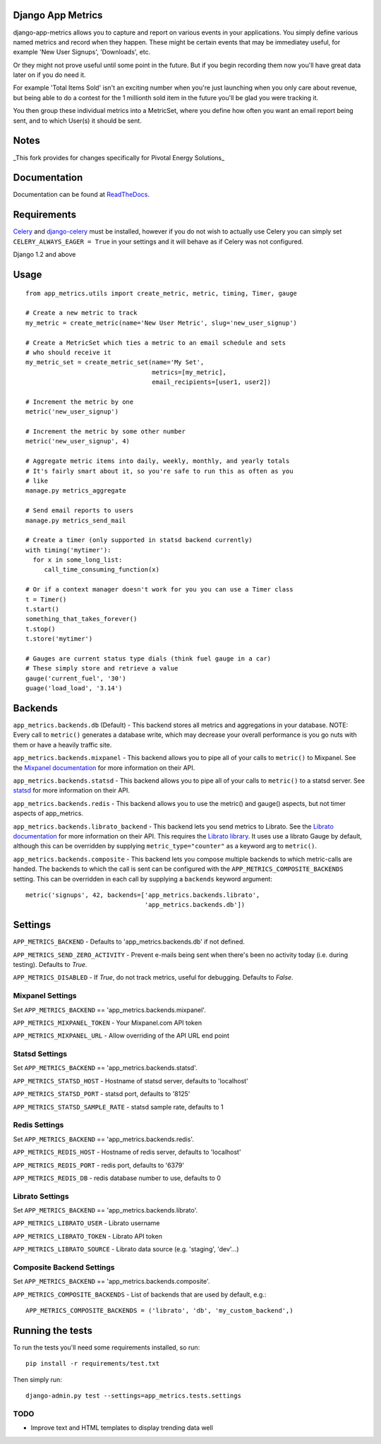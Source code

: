 
Django App Metrics
==================

.. image:: https://secure.travis-ci.org/frankwiles/django-app-metrics.png
    :alt: Build Status
    :target: http://travis-ci.org/frankwiles/django-app-metrics

django-app-metrics allows you to capture and report on various events in your
applications.  You simply define various named metrics and record when they
happen.  These might be certain events that may be immediatey useful, for
example 'New User Signups', 'Downloads', etc.

Or they might not prove useful until some point in the future.  But if you
begin recording them now you'll have great data later on if you do need it.

For example 'Total Items Sold' isn't an exciting number when you're just
launching when you only care about revenue, but being able to do a contest
for the 1 millionth sold item in the future you'll be glad you were tracking
it.

You then group these individual metrics into a MetricSet, where you define
how often you want an email report being sent, and to which User(s) it should
be sent.

Notes
=====
_This fork provides for changes specifically for Pivotal Energy Solutions_


Documentation
=============

Documentation can be found at ReadTheDocs_.

.. _ReadTheDocs: http://django-app-metrics.readthedocs.org/

Requirements
============

Celery_ and `django-celery`_ must be installed, however if you do not wish to
actually use Celery you can simply set ``CELERY_ALWAYS_EAGER = True`` in your
settings and it will behave as if Celery was not configured.

.. _Celery: http://celeryproject.org/
.. _`django-celery`: http://ask.github.com/django-celery/

Django 1.2 and above

Usage
=====

::

  from app_metrics.utils import create_metric, metric, timing, Timer, gauge

  # Create a new metric to track
  my_metric = create_metric(name='New User Metric', slug='new_user_signup')

  # Create a MetricSet which ties a metric to an email schedule and sets
  # who should receive it
  my_metric_set = create_metric_set(name='My Set',
                                    metrics=[my_metric],
                                    email_recipients=[user1, user2])

  # Increment the metric by one
  metric('new_user_signup')

  # Increment the metric by some other number
  metric('new_user_signup', 4)

  # Aggregate metric items into daily, weekly, monthly, and yearly totals
  # It's fairly smart about it, so you're safe to run this as often as you
  # like
  manage.py metrics_aggregate

  # Send email reports to users
  manage.py metrics_send_mail

  # Create a timer (only supported in statsd backend currently)
  with timing('mytimer'):
    for x in some_long_list:
       call_time_consuming_function(x)

  # Or if a context manager doesn't work for you you can use a Timer class
  t = Timer()
  t.start()
  something_that_takes_forever()
  t.stop()
  t.store('mytimer')

  # Gauges are current status type dials (think fuel gauge in a car)
  # These simply store and retrieve a value
  gauge('current_fuel', '30')
  guage('load_load', '3.14')

Backends
========

``app_metrics.backends.db`` (Default) - This backend stores all metrics and
aggregations in your database. NOTE: Every call to ``metric()`` generates a
database write, which may decrease your overall performance is you go nuts
with them or have a heavily traffic site.

``app_metrics.backends.mixpanel`` - This backend allows you to pipe all of
your calls to ``metric()`` to Mixpanel. See the `Mixpanel documentation`_
for more information on their API.

.. _`Mixpanel documentation`: http://mixpanel.com/docs/api-documentation

``app_metrics.backends.statsd`` - This backend allows you to pipe all of your
calls to ``metric()`` to a statsd server. See `statsd`_ for more information
on their API.

.. _`statsd`: https://github.com/etsy/statsd

``app_metrics.backends.redis`` - This backend allows you to use the metric() and
gauge() aspects, but not timer aspects of app_metrics.

``app_metrics.backends.librato_backend`` - This backend lets you send metrics to
Librato. See the `Librato documentation`_ for more information on their API.
This requires the `Librato library`_. It uses use a librato Gauge by default,
although this can be overridden by supplying ``metric_type="counter"`` as a
keyword arg to ``metric()``.

.. _`Librato documentation`: http://dev.librato.com/v1/metrics#metrics
.. _`Librato library`: http://pypi.python.org/pypi/librato/0.2

``app_metrics.backends.composite`` - This backend lets you compose multiple
backends to which metric-calls are handed. The backends to which the call is
sent can be configured with the ``APP_METRICS_COMPOSITE_BACKENDS`` setting. This
can be overridden in each call by supplying a ``backends`` keyword argument::

    metric('signups', 42, backends=['app_metrics.backends.librato',
                                    'app_metrics.backends.db'])


Settings
========

``APP_METRICS_BACKEND`` - Defaults to 'app_metrics.backends.db' if not defined.

``APP_METRICS_SEND_ZERO_ACTIVITY`` - Prevent e-mails being sent when there's been
no activity today (i.e. during testing). Defaults to `True`.

``APP_METRICS_DISABLED`` - If `True`, do not track metrics, useful for
debugging. Defaults to `False`.

Mixpanel Settings
-----------------
Set ``APP_METRICS_BACKEND`` == 'app_metrics.backends.mixpanel'.

``APP_METRICS_MIXPANEL_TOKEN`` - Your Mixpanel.com API token

``APP_METRICS_MIXPANEL_URL`` - Allow overriding of the API URL end point

Statsd Settings
---------------
Set ``APP_METRICS_BACKEND`` == 'app_metrics.backends.statsd'.

``APP_METRICS_STATSD_HOST`` - Hostname of statsd server, defaults to 'localhost'

``APP_METRICS_STATSD_PORT`` - statsd port, defaults to '8125'

``APP_METRICS_STATSD_SAMPLE_RATE`` - statsd sample rate, defaults to 1

Redis Settings
--------------
Set ``APP_METRICS_BACKEND`` == 'app_metrics.backends.redis'.

``APP_METRICS_REDIS_HOST`` - Hostname of redis server, defaults to 'localhost'

``APP_METRICS_REDIS_PORT`` - redis port, defaults to '6379'

``APP_METRICS_REDIS_DB`` - redis database number to use, defaults to 0

Librato Settings
----------------
Set ``APP_METRICS_BACKEND`` == 'app_metrics.backends.librato'.

``APP_METRICS_LIBRATO_USER`` - Librato username

``APP_METRICS_LIBRATO_TOKEN`` - Librato API token

``APP_METRICS_LIBRATO_SOURCE`` - Librato data source (e.g. 'staging', 'dev'...)

Composite Backend Settings
--------------------------
Set ``APP_METRICS_BACKEND`` == 'app_metrics.backends.composite'.

``APP_METRICS_COMPOSITE_BACKENDS`` - List of backends that are used by default,
e.g.::

    APP_METRICS_COMPOSITE_BACKENDS = ('librato', 'db', 'my_custom_backend',)

Running the tests
=================

To run the tests you'll need some requirements installed, so run::

    pip install -r requirements/test.txt

Then simply run::

    django-admin.py test --settings=app_metrics.tests.settings

TODO
----

- Improve text and HTML templates to display trending data well

